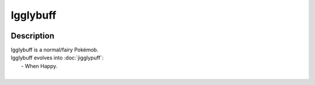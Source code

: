 .. igglybuff:

Igglybuff
----------

.. image:: ../../_images/pokemobs/gen_1/entity_icon/textures/igglybuff.png
    :width: 400
    :alt: Igglybuff
.. image:: ../../_images/pokemobs/gen_1/entity_icon/textures/igglybuffs.png
    :width: 400
    :alt: Igglybuff


Description
============
| Igglybuff is a normal/fairy Pokémob.
| Igglybuff evolves into :doc:`jigglypuff`:
|  -  When Happy.
| 